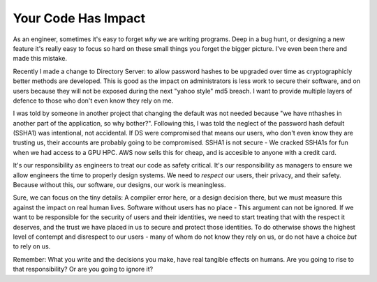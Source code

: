Your Code Has Impact
====================

As an engineer, sometimes it's easy to forget *why* we are writing programs. Deep in a bug hunt, or designing a new feature it's really easy to focus so hard on these small things you forget the bigger picture. I've even been there and made this mistake.

.. more::

Recently I made a change to Directory Server: to allow password hashes to be upgraded over time as cryptographicly better methods are developed. This is good as the impact on administrators is less work to secure their software, and on users because they will not be exposed during the next "yahoo style" md5 breach. I want to provide multiple layers of defence to those who don't even know they rely on me.

I was told by someone in another project that changing the default was not needed because "we have nthashes in another part of the application, so why bother?". Following this, I was told the neglect of the password hash default (SSHA1) was intentional, not accidental. If DS were compromised that means our users, who don't even know they are trusting us, their accounts are probably going to be compromised. SSHA1 is not secure - We cracked SSHA1s for fun when we had access to a GPU HPC. AWS now sells this for cheap, and is accesible to anyone with a credit card.

It's our responsibility as engineers to treat our code as safety critical. It's our responsibility as managers to ensure we allow engineers the time to properly design systems. We need to *respect* our users, their privacy, and their safety. Because without this, our software, our designs, our work is meaningless.

Sure, we can focus on the tiny details: A compiler error here, or a design decision there, but we must measure this against the impact on real human lives. Software without users has no place - This argument can not be ignored. If we want to be responsible for the security of users and their identities, we need to start treating that with the respect it deserves, and the trust we have placed in us to secure and protect those identities. To do otherwise shows the highest level of contempt and disrespect to our users - many of whom do not know they rely on us, or do not have a choice *but* to rely on us.

Remember: What you write and the decisions you make, have real tangible effects on humans. Are you going to rise to that responsibility? Or are you going to ignore it?


.. author:: default
.. categories:: none
.. tags:: none
.. comments::
